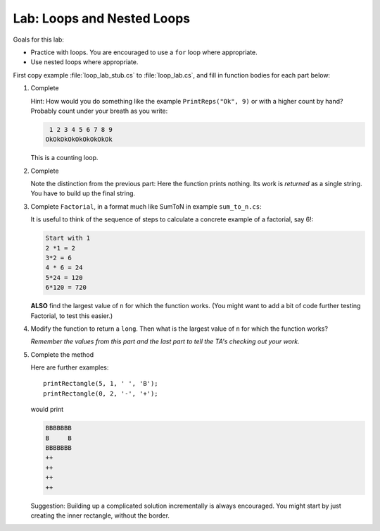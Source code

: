 .. index:: labs; loops

.. _lab-nested-loops:
   
Lab: Loops and Nested Loops
==================================

Goals for this lab:

- Practice with loops.  You are encouraged to use a ``for`` loop where appropriate.
- Use nested loops where appropriate.

First copy example :file:`loop_lab_stub.cs` to :file:`loop_lab.cs`, 
and fill in function bodies for each part below: 

#.  Complete  

    .. literalinclude:: ../examples/loop_lab_stub.cs
       :start-after: PrintReps chunk
       :end-before: body

    Hint:  How would you do something like the example
    ``PrintReps("Ok", 9)`` or with a higher count by hand?  
    Probably count under your breath as you write:
    
    .. code-block:: none

        1 2 3 4 5 6 7 8 9
       OkOkOkOkOkOkOkOkOk
    
    This is a counting loop.
    
#.  Complete  

    .. literalinclude:: ../examples/loop_lab_stub.cs
       :start-after: StringOfReps chunk
       :end-before: body

    Note the distinction from the previous part:  Here the function prints nothing.
    Its work is *returned* as a single string.  You have to build up the final
    string.
    
#.  Complete ``Factorial``, in a format much like SumToN in example ``sum_to_n.cs``:  
    
    .. literalinclude:: ../examples/loop_lab_stub.cs
       :start-after: Factorial chunk
       :end-before: body
    
    It is useful to think of the sequence of steps to calculate a 
    concrete example of a factorial, say 6!:
    
    .. code-block:: none

       Start with 1
       2 *1 = 2
       3*2 = 6
       4 * 6 = 24
       5*24 = 120
       6*120 = 720

    **ALSO** find the largest value of ``n`` for which the function works.
    (You might want to add a bit of code further testing Factorial,
    to test this easier.)
    
#.  Modify the function to return a ``long``.  
    Then what is the largest value of ``n`` for which the function works?
    
    *Remember the values from this part and the last part
    to tell the TA's checking out your work.*

    .. index:: loop; nested
      
#.  Complete the method

    .. literalinclude:: ../examples/loop_lab_stub.cs
       :start-after: PrintRectangle chunk
       :end-before: body
    
    Here are further examples::
        
        printRectangle(5, 1, ' ', 'B');
        printRectangle(0, 2, '-', '+');
    
    would print
    
    .. code-block:: none

       BBBBBBB
       B     B
       BBBBBBB
       ++
       ++
       ++
       ++
    
    Suggestion:  Building up a complicated solution incrementally is always encouraged.
    You might start by just creating the inner rectangle, without the border.
    

